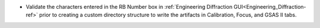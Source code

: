 - Validate the characters entered in the RB Number box in :ref:`Engineering Diffraction GUI<Engineering_Diffraction-ref>` prior to creating a custom directory structure to write the artifacts in Calibration, Focus, and GSAS II tabs.